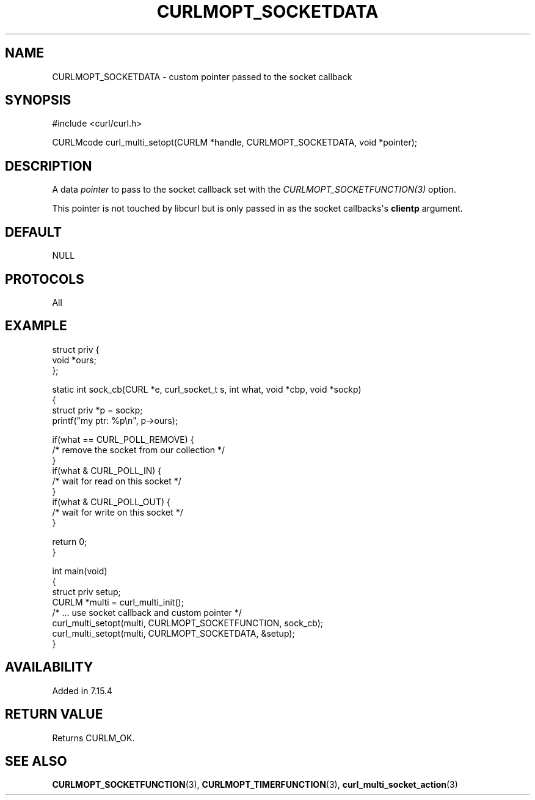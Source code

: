 .\" generated by cd2nroff 0.1 from CURLMOPT_SOCKETDATA.md
.TH CURLMOPT_SOCKETDATA 3 "March 15 2024" libcurl
.SH NAME
CURLMOPT_SOCKETDATA \- custom pointer passed to the socket callback
.SH SYNOPSIS
.nf
#include <curl/curl.h>

CURLMcode curl_multi_setopt(CURLM *handle, CURLMOPT_SOCKETDATA, void *pointer);
.fi
.SH DESCRIPTION
A data \fIpointer\fP to pass to the socket callback set with the
\fICURLMOPT_SOCKETFUNCTION(3)\fP option.

This pointer is not touched by libcurl but is only passed in as the socket
callbacks\(aqs \fBclientp\fP argument.
.SH DEFAULT
NULL
.SH PROTOCOLS
All
.SH EXAMPLE
.nf
struct priv {
  void *ours;
};

static int sock_cb(CURL *e, curl_socket_t s, int what, void *cbp, void *sockp)
{
  struct priv *p = sockp;
  printf("my ptr: %p\\n", p->ours);

  if(what == CURL_POLL_REMOVE) {
    /* remove the socket from our collection */
  }
  if(what & CURL_POLL_IN) {
    /* wait for read on this socket */
  }
  if(what & CURL_POLL_OUT) {
    /* wait for write on this socket */
  }

  return 0;
}

int main(void)
{
  struct priv setup;
  CURLM *multi = curl_multi_init();
  /* ... use socket callback and custom pointer */
  curl_multi_setopt(multi, CURLMOPT_SOCKETFUNCTION, sock_cb);
  curl_multi_setopt(multi, CURLMOPT_SOCKETDATA, &setup);
}
.fi
.SH AVAILABILITY
Added in 7.15.4
.SH RETURN VALUE
Returns CURLM_OK.
.SH SEE ALSO
.BR CURLMOPT_SOCKETFUNCTION (3),
.BR CURLMOPT_TIMERFUNCTION (3),
.BR curl_multi_socket_action (3)
